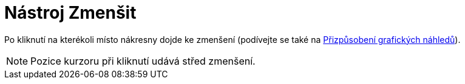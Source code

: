 = Nástroj Zmenšit
:page-en: tools/Zoom_Out_Tool
ifdef::env-github[:imagesdir: /cs/modules/ROOT/assets/images]

Po kliknutí na kterékoli místo nákresny dojde ke zmenšení (podívejte se také na
xref:/Přizpůsobení_grafických_náhledů.adoc[Přizpůsobení grafických náhledů]).

[NOTE]
====

Pozice kurzoru při kliknutí udává střed zmenšení.

====
